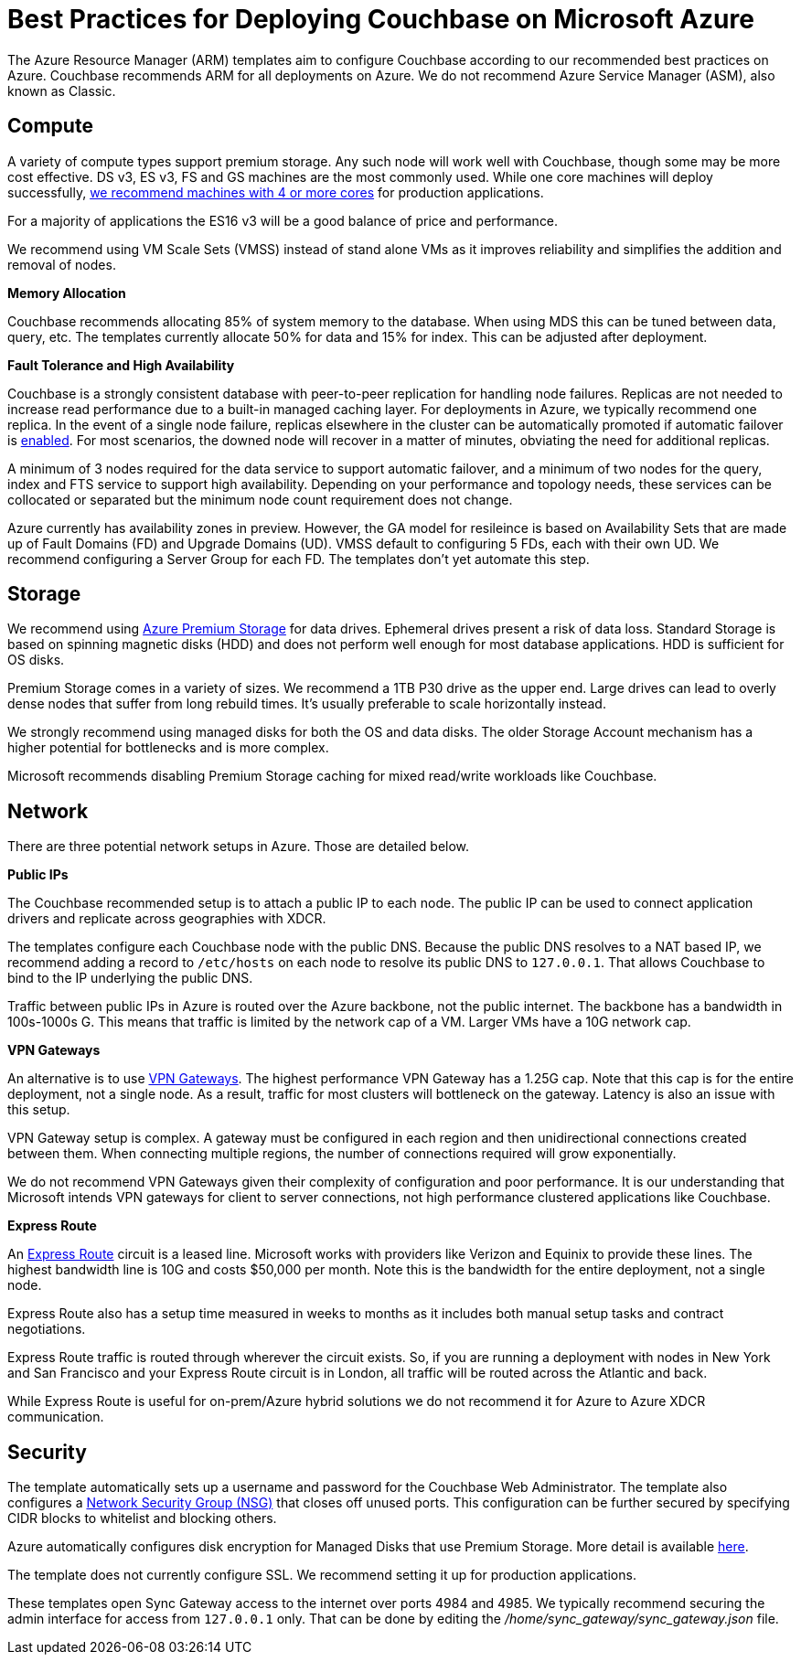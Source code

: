 [#topic_ghd_55f_nbb]
= Best Practices for Deploying Couchbase on Microsoft Azure

The Azure Resource Manager (ARM) templates aim to configure Couchbase according to our recommended best practices on Azure.
Couchbase recommends ARM for all deployments on Azure.
We do not recommend Azure Service Manager (ASM), also known as Classic.

[#azure-compute]
== Compute

A variety of compute types support premium storage.
Any such node will work well with Couchbase, though some may be more cost effective.
DS v3, ES v3, FS and GS machines are the most commonly used.
While one core machines will deploy successfully, https://developer.couchbase.com/documentation/server/current/install/pre-install.html[we recommend machines with 4 or more cores] for production applications.

For a majority of applications the ES16 v3 will be a good balance of price and performance.

We recommend using VM Scale Sets (VMSS) instead of stand alone VMs as it improves reliability and simplifies the addition and removal of nodes.

*Memory Allocation*

Couchbase recommends allocating 85% of system memory to the database.
When using MDS this can be tuned between data, query, etc.
The templates currently allocate 50% for data and 15% for index.
This can be adjusted after deployment.

*Fault Tolerance and High Availability*

Couchbase is a strongly consistent database with peer-to-peer replication for handling node failures.
Replicas are not needed to increase read performance due to a built-in managed caching layer.
For deployments in Azure, we typically recommend one replica.
In the event of a single node failure, replicas elsewhere in the cluster can be automatically promoted if automatic failover is https://developer.couchbase.com/documentation/server/current/clustersetup/automatic-failover.html[enabled].
For most scenarios, the downed node will recover in a matter of minutes, obviating the need for additional replicas.

A minimum of 3 nodes required for the data service to support automatic failover, and a minimum of two nodes for the query, index and FTS service to support high availability.
Depending on your performance and topology needs, these services can be collocated or separated but the minimum node count requirement does not change.

Azure currently has availability zones in preview.
However, the GA model for resileince is based on Availability Sets that are made up of Fault Domains (FD) and Upgrade Domains (UD).
VMSS default to configuring 5 FDs, each with their own UD.
We recommend configuring a Server Group for each FD.
The templates don't yet automate this step.

[#azure-storage]
== Storage

We recommend using https://docs.microsoft.com/en-us/azure/storage/storage-premium-storage[Azure Premium Storage] for data drives.
Ephemeral drives present a risk of data loss.
Standard Storage is based on spinning magnetic disks (HDD) and does not perform well enough for most database applications.
HDD is sufficient for OS disks.

Premium Storage comes in a variety of sizes.
We recommend a 1TB P30 drive as the upper end.
Large drives can lead to overly dense nodes that suffer from long rebuild times.
It's usually preferable to scale horizontally instead.

We strongly recommend using managed disks for both the OS and data disks.
The older Storage Account mechanism has a higher potential for bottlenecks and is more complex.

Microsoft recommends disabling Premium Storage caching for mixed read/write workloads like Couchbase.

[#azure-network]
== Network

There are three potential network setups in Azure.
Those are detailed below.

*Public IPs*

The Couchbase recommended setup is to attach a public IP to each node.
The public IP can be used to connect application drivers and replicate across geographies with XDCR.

The templates configure each Couchbase node with the public DNS.
Because the public DNS resolves to a NAT based IP, we recommend adding a record to `/etc/hosts` on each node to resolve its public DNS to `127.0.0.1`.
That allows Couchbase to bind to the IP underlying the public DNS.

Traffic between public IPs in Azure is routed over the Azure backbone, not the public internet.
The backbone has a bandwidth in 100s-1000s G.
This means that traffic is limited by the network cap of a VM.
Larger VMs have a 10G network cap.

*VPN Gateways*

An alternative is to use https://azure.microsoft.com/en-us/pricing/details/vpn-gateway/[VPN Gateways].
The highest performance VPN Gateway has a 1.25G cap.
Note that this cap is for the entire deployment, not a single node.
As a result, traffic for most clusters will bottleneck on the gateway.
Latency is also an issue with this setup.

VPN Gateway setup is complex.
A gateway must be configured in each region and then unidirectional connections created between them.
When connecting multiple regions, the number of connections required will grow exponentially.

We do not recommend VPN Gateways given their complexity of configuration and poor performance.
It is our understanding that Microsoft intends VPN gateways for client to server connections, not high performance clustered applications like Couchbase.

*Express Route*

An https://azure.microsoft.com/en-us/pricing/details/expressroute/[Express Route] circuit is a leased line.
Microsoft works with providers like Verizon and Equinix to provide these lines.
The highest bandwidth line is 10G and costs $50,000 per month.
Note this is the bandwidth for the entire deployment, not a single node.

Express Route also has a setup time measured in weeks to months as it includes both manual setup tasks and contract negotiations.

Express Route traffic is routed through wherever the circuit exists.
So, if you are running a deployment with nodes in New York and San Francisco and your Express Route circuit is in London, all traffic will be routed across the Atlantic and back.

While Express Route is useful for on-prem/Azure hybrid solutions we do not recommend it for Azure to Azure XDCR communication.

[#azure-security]
== Security

The template automatically sets up a username and password for the Couchbase Web Administrator.
The template also configures a https://docs.microsoft.com/en-us/azure/virtual-network/virtual-networks-nsg[Network Security Group (NSG)] that closes off unused ports.
This configuration can be further secured by specifying CIDR blocks to whitelist and blocking others.

Azure automatically configures disk encryption for Managed Disks that use Premium Storage.
More detail is available https://azure.microsoft.com/en-us/blog/azure-managed-disks-sse[here].

The template does not currently configure SSL.
We recommend setting it up for production applications.

These templates open Sync Gateway access to the internet over ports 4984 and 4985.
We typically recommend securing the admin interface for access from `127.0.0.1` only.
That can be done by editing the [.path]_/home/sync_gateway/sync_gateway.json_ file.

